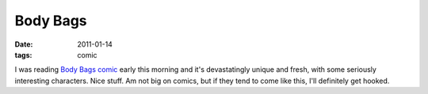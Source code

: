 Body Bags
=========

:date: 2011-01-14
:tags: comic



I was reading `Body Bags comic`_ early this morning and it's
devastatingly unique and fresh, with some seriously interesting
characters. Nice stuff. Am not big on comics, but if they tend to come
like this, I'll definitely get hooked.

.. _Body Bags comic: http://en.wikipedia.org/wiki/Body_Bags_(comics)
